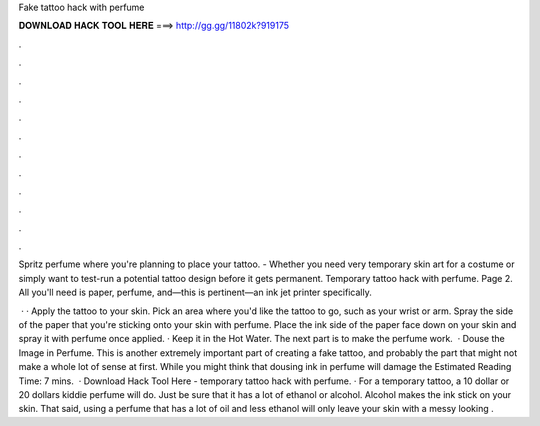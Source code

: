 Fake tattoo hack with perfume



𝐃𝐎𝐖𝐍𝐋𝐎𝐀𝐃 𝐇𝐀𝐂𝐊 𝐓𝐎𝐎𝐋 𝐇𝐄𝐑𝐄 ===> http://gg.gg/11802k?919175



.



.



.



.



.



.



.



.



.



.



.



.

Spritz perfume where you're planning to place your tattoo. - Whether you need very temporary skin art for a costume or simply want to test-run a potential tattoo design before it gets permanent. Temporary tattoo hack with perfume. Page 2. All you'll need is paper, perfume, and—this is pertinent—an ink jet printer specifically.

 · · Apply the tattoo to your skin. Pick an area where you'd like the tattoo to go, such as your wrist or arm. Spray the side of the paper that you're sticking onto your skin with perfume. Place the ink side of the paper face down on your skin and spray it with perfume once applied. · Keep it in the Hot Water. The next part is to make the perfume work.  · Douse the Image in Perfume. This is another extremely important part of creating a fake tattoo, and probably the part that might not make a whole lot of sense at first. While you might think that dousing ink in perfume will damage the Estimated Reading Time: 7 mins.  · Download Hack Tool Here -  temporary tattoo hack with perfume. · For a temporary tattoo, a 10 dollar or 20 dollars kiddie perfume will do. Just be sure that it has a lot of ethanol or alcohol. Alcohol makes the ink stick on your skin. That said, using a perfume that has a lot of oil and less ethanol will only leave your skin with a messy looking  .
